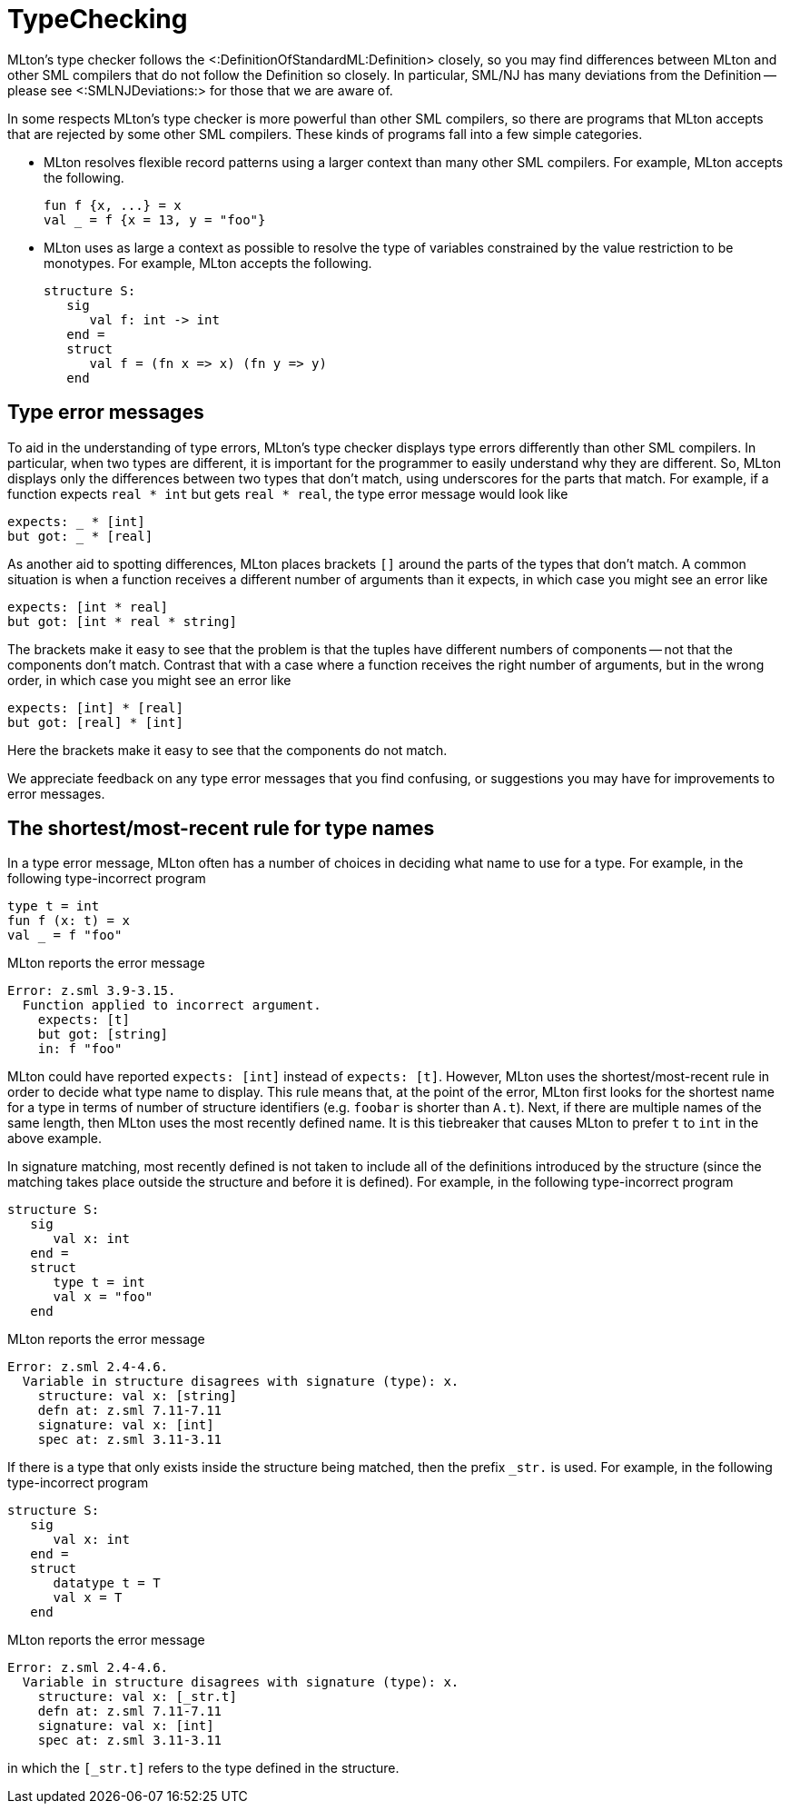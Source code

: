 TypeChecking
============

MLton's type checker follows the <:DefinitionOfStandardML:Definition>
closely, so you may find differences between MLton and other SML
compilers that do not follow the Definition so closely.  In
particular, SML/NJ has many deviations from the Definition -- please
see <:SMLNJDeviations:> for those that we are aware of.

In some respects MLton's type checker is more powerful than other SML
compilers, so there are programs that MLton accepts that are rejected
by some other SML compilers.  These kinds of programs fall into a few
simple categories.

* MLton resolves flexible record patterns using a larger context than
many other SML compilers.  For example, MLton accepts the
following.
+
[source,sml]
----
fun f {x, ...} = x
val _ = f {x = 13, y = "foo"}
----

* MLton uses as large a context as possible to resolve the type of
variables constrained by the value restriction to be monotypes.  For
example, MLton accepts the following.
+
[source,sml]
----
structure S:
   sig
      val f: int -> int
   end =
   struct
      val f = (fn x => x) (fn y => y)
   end
----


== Type error messages ==

To aid in the understanding of type errors, MLton's type checker
displays type errors differently than other SML compilers.  In
particular, when two types are different, it is important for the
programmer to easily understand why they are different.  So, MLton
displays only the differences between two types that don't match,
using underscores for the parts that match.  For example, if a
function expects `real * int` but gets `real * real`, the type error
message would look like

----
expects: _ * [int]
but got: _ * [real]
----

As another aid to spotting differences, MLton places brackets `[]`
around the parts of the types that don't match.  A common situation is
when a function receives a different number of arguments than it
expects, in which case you might see an error like

----
expects: [int * real]
but got: [int * real * string]
----

The brackets make it easy to see that the problem is that the tuples
have different numbers of components -- not that the components don't
match.  Contrast that with a case where a function receives the right
number of arguments, but in the wrong order, in which case you might
see an error like

----
expects: [int] * [real]
but got: [real] * [int]
----

Here the brackets make it easy to see that the components do not match.

We appreciate feedback on any type error messages that you find
confusing, or suggestions you may have for improvements to error
messages.


== The shortest/most-recent rule for type names ==

In a type error message, MLton often has a number of choices in
deciding what name to use for a type.  For example, in the following
type-incorrect program

[source,sml]
----
type t = int
fun f (x: t) = x
val _ = f "foo"
----

MLton reports the error message

----
Error: z.sml 3.9-3.15.
  Function applied to incorrect argument.
    expects: [t]
    but got: [string]
    in: f "foo"
----

MLton could have reported `expects: [int]` instead of `expects: [t]`.
However, MLton uses the shortest/most-recent rule in order to decide
what type name to display.  This rule means that, at the point of the
error, MLton first looks for the shortest name for a type in terms of
number of structure identifiers (e.g. `foobar` is shorter than `A.t`).
Next, if there are multiple names of the same length, then MLton uses
the most recently defined name.  It is this tiebreaker that causes
MLton to prefer `t` to `int` in the above example.

In signature matching, most recently defined is not taken to include
all of the definitions introduced by the structure (since the matching
takes place outside the structure and before it is defined).  For
example, in the following type-incorrect program

[source,sml]
----
structure S:
   sig
      val x: int
   end =
   struct
      type t = int
      val x = "foo"
   end
----

MLton reports the error message

----
Error: z.sml 2.4-4.6.
  Variable in structure disagrees with signature (type): x.
    structure: val x: [string]
    defn at: z.sml 7.11-7.11
    signature: val x: [int]
    spec at: z.sml 3.11-3.11
----

If there is a type that only exists inside the structure being
matched, then the prefix `_str.` is used.  For example, in the
following type-incorrect program

[source,sml]
----
structure S:
   sig
      val x: int
   end =
   struct
      datatype t = T
      val x = T
   end
----

MLton reports the error message

----
Error: z.sml 2.4-4.6.
  Variable in structure disagrees with signature (type): x.
    structure: val x: [_str.t]
    defn at: z.sml 7.11-7.11
    signature: val x: [int]
    spec at: z.sml 3.11-3.11
----

in which the `[_str.t]` refers to the type defined in the structure.

